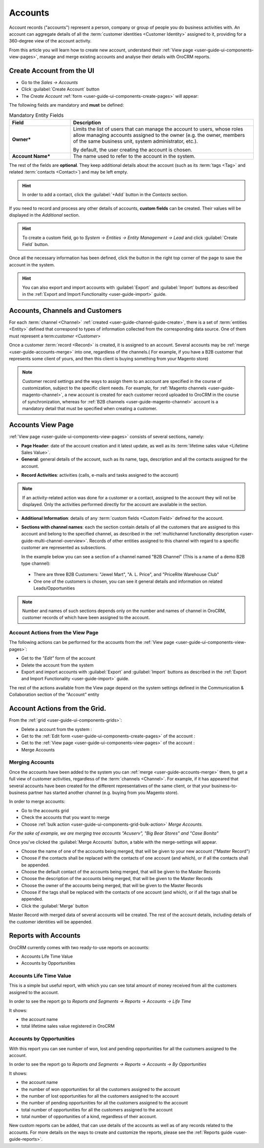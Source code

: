 .. _user-guide-accounts:

Accounts
========

Account records ("accounts") represent a person, company or group of people you do business activities with. 
An account can aggregate details of all the :term:`customer identities <Customer Identity>` assigned to it, providing for 
a 360-degree view of the account activity. 

From this article you will learn how to create new account, understand 
their :ref:`View page <user-guide-ui-components-view-pages>`, manage and merge existing accounts and analyse their  
details with OroCRM reports.


.. _user-guide-accounts-create:

Create Account from the UI
--------------------------

- Go to the *Sales → Accounts*

- Click :guilabel:`Create Account` button

- The *Create Account* :ref:`form <user-guide-ui-components-create-pages>` will appear:

.. image:: ./img/accounts/accounts_create.png

The following fields are mandatory and **must** be defined:

.. csv-table:: Mandatory Entity Fields
  :header: "Field", "Description"
  :widths: 10, 30

  "**Owner***","Limits the list of users that can manage the account to users, whose roles allow managing 
  accounts assigned to the owner (e.g. the owner, members of the same business unit, system administrator, etc.).
  
  By default, the user creating the account is chosen."
  "**Account Name***","The name used to refer to the account in the system."

The rest of the fields are **optional**. They keep additional details about the account (such as its :term:`tags <Tag>`
and related :term:`contacts <Contact>`) and may be left empty.

.. hint::

    In order to add a contact, click the :guilabel:`+Add` button in the *Contacts* section. 

If you need to record and process any other details of accounts, **custom fields** can be created. Their values will 
be displayed in the *Additional* section.

.. hint::

    To create a custom field, go to *System → Entities → Entity Management → Lead* and click :guilabel:`Create Field`
    button.
  
Once all the necessary information has been defined, click the button in the right top corner of the page to save the 
account in the system.

.. hint::

    You can also export and import accounts with :guilabel:`Export` and :guilabel:`Import` buttons as described in 
    the :ref:`Export and Import Functionality <user-guide-import>` guide. 


Accounts, Channels and Customers
--------------------------------

For each :term:`channel <Channel>` :ref:`created <user-guide-channel-guide-create>`, there is a set of 
:term:`entities <Entity>` defined that correspond to types of information collected from the corresponding data source.
One of them must represent a term:`customer <Customer>`

Once a customer :term:`record <Record>` is created, it is assigned to an account. Several accounts may 
be :ref:`merge <user-guide-accounts-merge>` into one, regardless of the channels.( For example, if you have a B2B 
customer that represents some client of yours, and then this client is buying something from your Magento store)

.. note ::

    Customer record settings and the ways to assign them to an account are specified in the course of customization, 
    subject to the specific client needs. For example, for :ref:`Magento channels <user-guide-magento-channel>`, a 
    new account is created for each customer record uploaded to OroCRM in the course of synchronization, whereas for 
    :ref:`B2B channels <user-guide-magento-channel>` account is a mandatory detail that must be specified when creating 
    a customer.

Accounts View Page
------------------

:ref:`View page <user-guide-ui-components-view-pages>` consists of several sections, namely:

- **Page Header**: date of the account creation and it latest update, as well as its 
  :term:`lifetime sales value <Lifetime Sales Value>`.

- **General**: general details of the account, such as its name, tags, description and all the contacts assigned for the
  account. 

.. image:: ./img/accounts/accounts_view_general.png

- **Record Activities**: activities (calls, e-mails and tasks assigned to the account)

.. image:: ./img/accounts/accounts_view_activities.png

.. note::
    
    If an activity-related action was done for a customer or a contact, assigned to the account they will not be 
    displayed. Only the activities performed directly for the account are available in the section.

- **Additional Information**: details of any :term:`custom fields <Custom Field>` defined for the account.

- **Sections with channel names**: each the section contain details of all the customers that are assigned to this 
  account and belong to the specified channel, as described in the 
  :ref:`multichannel functionality description <user-guide-multi-channel-overview>`. 
  Records of other entities assigned to this channel with regard to a specific customer are represented as subsections.
  
  In the example below you can see a section of a channel named "B2B Channel" (This is a name of a demo B2B 
  type channel):
  
 - There are three B2B Customers: "Jewel Mart", "A. L. Price", and "PriceRite Warehouse Club"

 - One one of the customers is chosen, you can see it general details and information on related Leads/Opportunities
 
.. image:: ./img/accounts/accounts_view_channels.png

.. note::

    Number and names of such sections depends only on the number and names of channel in OroCRM, customer records of 
    which have been assigned to the account.

.. _user-guide-accounts-actions:

Account Actions from the View Page
^^^^^^^^^^^^^^^^^^^^^^^^^^^^^^^^^^

The following actions can be performed for the accounts from the :ref:`View page <user-guide-ui-components-view-pages>`:
  
- Get to the *"Edit"* form of the account

- Delete the account from the system 

- Export and import accounts with :guilabel:`Export` and :guilabel:`Import` buttons as described in 
  the :ref:`Export and Import Functionality <user-guide-import>` guide. 

The rest of the actions available from the View page depend on the system settings defined in the Communication & 
Collaboration section of the "Account" entity

.. image:: ./img/accounts/accounts_view_actions.png


Account Actions from the Grid. 
------------------------------

From the :ref:`grid <user-guide-ui-components-grids>`:

.. image:: ./img/accounts/accounts_grid.png

- Delete a account from the system : |IcDelete|
  
- Get to the :ref:`Edit form <user-guide-ui-components-create-pages>` of the account : |IcEdit|
  
- Get to the :ref:`View page <user-guide-ui-components-view-pages>` of the account : |IcView| 

- Merge Accounts


.. _user-guide-accounts-merge:

Merging Accounts
^^^^^^^^^^^^^^^^

Once the accounts have been added to the system you can :ref:`merge <user-guide-accounts-merge>` them, to get a full
view of customer activities, regardless of the :term:`channels <Channel>`. For example, if it has appeared that several
accounts have been created for the different representatives of the same client, or that your business-to-business 
partner has started another channel (e.g. buying from you Magento store).

In order to merge accounts:

- Go to the accounts grid

- Check the accounts that you want to merge

- Choose :ref:`bulk action <user-guide-ui-components-grid-bulk-action>` *Merge Accounts*.

*For the sake of example, we are merging tree accounts "Acuserv", "Big Bear Stores" and "Case Bonita"*

.. image:: ./img/accounts/accounts_merge_01.png

Once you've clicked the :guilabel:`Merge Accounts` button, a table with the merge-settings will appear.

.. image:: ./img/accounts/accounts_merge_02.png

- Choose the name of one of the accounts being merged, that will be given to your new account ("Master Record")

- Choose if the contacts shall be replaced with the contacts of one account (and which), or if all the contacts shall be
  appended.

- Choose the default contact of the accounts being merged, that will be given to the Master Records

- Choose the description of the accounts being merged, that will be given to the Master Records

- Choose the owner of the accounts being merged, that will be given to the Master Records 

- Choose if the tags shall be replaced with the contacts of one account (and which), or if all the tags shall be 
  appended.

- Click the :guilabel:`Merge` button
  
Master Record with merged data of several accounts will be created. The rest of the account details, including details 
of the customer identities will be appended.


      
.. _user-guide-accounts-reports:

Reports with Accounts
---------------------

OroCRM currently comes with two ready-to-use reports on accounts:

- Accounts Life Time Value 

- Accounts by Opportunities

 
Accounts Life Time Value 
^^^^^^^^^^^^^^^^^^^^^^^^

This is a simple but useful report, with which you can see total amount of money received from all the customers 
assigned to the account. 

In order to see the report go to *Reports and Segments → Reports → Accounts → Life Time*

It shows:

- the account name 

- total lifetime sales value registered in OroCRM

.. image:: ./img/accounts/accounts_report_by_lifetime.png


Accounts by Opportunities
^^^^^^^^^^^^^^^^^^^^^^^^^

With this report you can see number of won, lost and pending opportunities for all the customers assigned to the 
account. 

In order to see the report go to *Reports and Segments → Reports → Accounts → By Opportunities*

It shows:

- the account name 

- the number of won opportunities for all the customers assigned to the account

- the number of lost opportunities for all the customers assigned to the account

- the number of pending opportunities for all the customers assigned to the account

- total number of opportunities for all the customers assigned to the account

- total number of opportunities of a kind, regardless of their account.

.. image:: ./img/accounts/accounts_report_by_opportunity.png 


New custom reports can be added, that can use details of the accounts as well as of any records related to the accounts. 
For more details on the ways to create and customize the reports,  please see the 
:ref:`Reports guide <user-guide-reports>`.





.. |BCrLOwnerClear| image:: ./img/buttons/BCrLOwnerClear.png
   :align: middle

.. |Bdropdown| image:: ./img/buttons/Bdropdown.png
   :align: middle

.. |BGotoPage| image:: ./img/buttons/BGotoPage.png
   :align: middle

.. |Bplus| image:: ./img/buttons/Bplus.png
   :align: middle

.. |IcDelete| image:: ./img/buttons/IcDelete.png
   :align: middle

.. |IcEdit| image:: ./img/buttons/IcEdit.png
   :align: middle

.. |IcView| image:: ./img/buttons/IcView.png
   :align: middle

